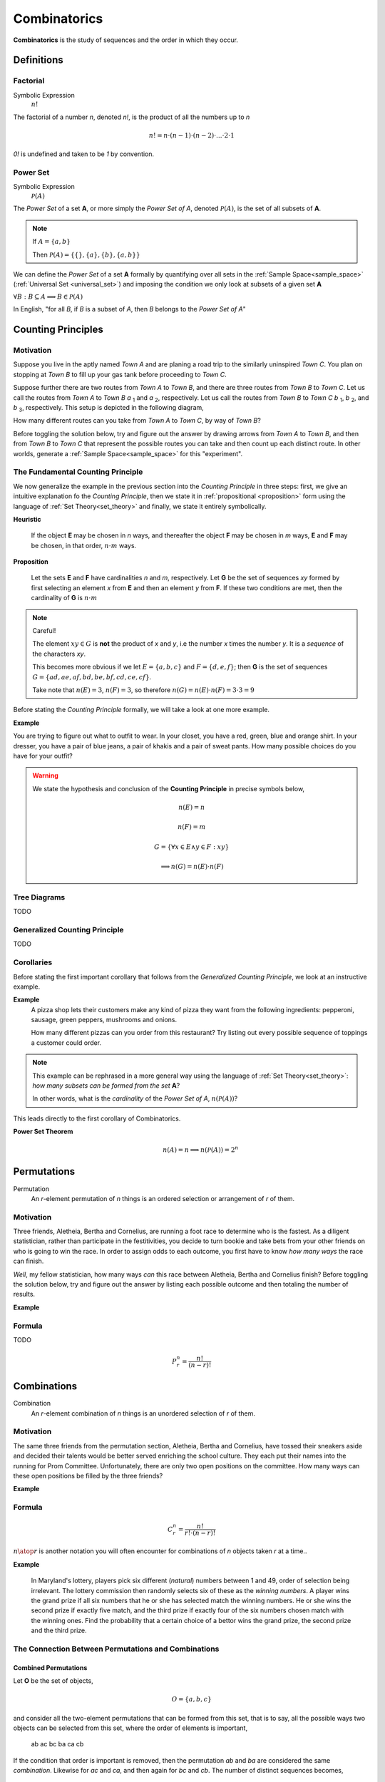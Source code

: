 .. _combinatorics:

=============
Combinatorics
=============

**Combinatorics** is the study of sequences and the order in which they occur.

Definitions
===========

.. _factorial:

Factorial
---------

Symbolic Expression
    :math:`n!`

The factorial of a number *n*, denoted *n!*, is the product of all the numbers up to *n*

.. math::

    n! = n \cdot (n-1) \cdot (n-2) \cdot ... \cdot 2 \cdot 1

*0!* is undefined and taken to be *1* by convention.

.. _power_set:

Power Set
---------

Symbolic Expression 
    :math:`\mathcal{P}(A)`

The *Power Set* of a set **A**, or more simply the *Power Set of A*, denoted :math:`\mathcal{P}(A)`, is the set of all subsets of **A**.

.. note::
    If :math:`A = \{ a, b \}`

    Then :math:`\mathcal{P}(A) = \{ \{\}, \{a\}, \{b\}, \{a, b\} \}`

We can define the *Power Set* of a set **A** formally by quantifying over all sets in the :ref:`Sample Space<sample_space>` (:ref:`Universal Set <universal_set>`) and imposing the condition we only look at subsets of a given set **A**

:math:`\forall B: B \subseteq A \implies B \in \mathcal{P}(A)`

In English, "for all *B*, if *B* is a subset of *A*, then *B* belongs to the *Power Set of A*"


.. _counting_principles:

Counting Principles
===================

Motivation
----------

Suppose you live in the aptly named *Town A* and are planing a road trip to the similarly uninspired *Town C*. You plan on stopping at *Town B* to fill up your gas tank before proceeding to *Town C*.

Suppose further there are two routes from *Town A* to *Town B*, and there are three routes from *Town B* to *Town C*. Let us call the routes from *Town A* to *Town B* *a* :sub:`1` and *a* :sub:`2`, respectively. Let us call the routes from *Town B* to *Town C* *b* :sub:`1`, *b* :sub:`2`, and *b* :sub:`3`, respectively. This setup is depicted in the following diagram,

.. image:: ../../assets/imgs/combinatorics/combinatorics_road_trip.png
   :width: 60%
   :align: center

How many different routes can you take from *Town A* to *Town C*, by way of *Town B*?

Before toggling the solution below, try and figure out the answer by drawing arrows from *Town A* to *Town B*, and then from *Town B* to *Town C* that represent the possible routes you can take and then count up each distinct route. In other worlds, generate a :ref:`Sample Space<sample_space>` for this "experiment".

.. collapse:: Solution

    We start by breaking down the problem into the choices we are making at each stage of the road trip. Starting in *Town A*, we have two possible routes from which we can choose to get to *Town B*. Once we arrive in *Town B*, regardless of the route we took to get there, we then have three possible routes to choose from that lead from *Town B* to *Town C*. To put it a different way, for each route from *Town A* to *Town B*, there are three routes from *Town B* to *Town C*.

    Each choice represents a branch. Every time we make a choice, we are narrowing down the set of possible outcomes. With that in mind, we can represent each choice as a *branch* in a tree, as in the following diagram,

    .. image:: ../../assets/imgs/combinatorics/combinatorics_tree_diagram.png
        :width: 60%
        :align: center

    The number of possible routes is equal to the number of endpoints in this graph. In this case, there are 6 possible routes we can take, where each route is represented by a particular branch of the tree. These types of graphs are called :ref:`tree diagrams <tree_diagrams>`, for this reason. They are very useful for visualizing the sample spaces of experiments that are composed of successive, independent choices, as in this example. 

    We may also see the solution by enumerating every possible choice in :ref:`list_notation`,

    .. math::
        
        G = \{ {a_1}{b_1}, {a_1}{b_2}, {a_1}{b_3}, {a_2}{b_1}, {a_2}{b_2}, {a_2}{b_3} \}

    .. math::

        \implies n(G) = 6

.. _counting_principle:

The Fundamental Counting Principle
----------------------------------

We now generalize the example in the previous section into the *Counting Principle* in three steps: first, we give an intuitive explanation fo the *Counting Principle*, then we state it in :ref:`propositional <proposition>` form using the language of :ref:`Set Theory<set_theory>` and finally, we state it entirely symbolically.

**Heuristic**

    If the object **E** may be chosen in *n* ways, and thereafter the object **F** may be chosen in *m* ways, **E** and **F** may be chosen, in that order, :math:`n \cdot m` ways.
 
**Proposition**

    Let the sets **E** and **F** have cardinalities *n* and *m*, respectively. Let **G** be the set of sequences *xy* formed by first selecting an element *x* from **E** and then an element *y* from **F**. If these two conditions are met, then the cardinality of **G** is :math:`n \cdot m`

.. note:: Careful! 

    The element :math:`xy \in G` is **not** the product of *x* and *y*, i.e the number *x* times the number *y*. It is a *sequence* of the characters *xy*. 
    
    This becomes more obvious if we let :math:`E = \{ a, b, c \}` and :math:`F=\{d, e , f\}`; then **G** is the set of sequences :math:`G = \{ ad, ae, af, bd, be, bf, cd, ce, cf \}`. 
    
    Take note that :math:`n(E)=3`, :math:`n(F)=3`, so therefore :math:`n(G) = n(E) \cdot n(F) = 3 \cdot 3 = 9`

Before stating the *Counting Principle* formally, we will take a look at one more example.

**Example**
    
You are trying to figure out what to outfit to wear. In your closet, you have a red, green, blue and orange shirt. In your dresser, you have a pair of blue jeans, a pair of khakis and a pair of sweat pants. How many possible choices do you have for your outfit?

.. collapse:: Solution
    
    We have two sets in this problem: the set of shirts in our closet, and the set of pants in our dresser. 

    .. image:: ../../assets/imgs/combinatorics/combinatorics_example.png
        :width: 60%
        :align: center

    The outfits we can pick are formed by first picking a shirt from the set of shirts, and then picking a pair of pants from the set of pants. The first set contains four elements and the second set contains three elements. Therefore, by the **Counting Principle**, the total number of outfits is the product of the two cardinalities, :math:`4 \cdot 3 = 12`.

.. warning::

    We state the hypothesis and conclusion of the **Counting Principle** in precise symbols below,

        .. math::
            n(E) = n
        .. math::
            n(F) = m
        .. math::
            G = \{ \forall x \in E \land y \in F: xy \}
        .. math::
            \implies n(G) = n(E) \cdot n(F)

.. _tree_diagrams:

Tree Diagrams
-------------

TODO 

.. _generalized_counting_principle:

Generalized Counting Principle
------------------------------

TODO 

Corollaries 
-----------

Before stating the first important corollary that follows from the *Generalized Counting Principle*, we look at an instructive example.

**Example**
    A pizza shop lets their customers make any kind of pizza they want from the following ingredients: pepperoni, sausage, green peppers, mushrooms and onions. 

    How many different pizzas can you order from this restaurant? Try listing out every possible sequence of toppings a customer could order. 

.. note:: 
    This example can be rephrased in a more general way using the language of :ref:`Set Theory<set_theory>`: *how many subsets can be formed from the set* **A**? 
    
    In other words, what is the *cardinality* of the *Power Set of A*, :math:`n(\mathcal{P}(A))`?

.. collapse:: Solution

    Let **A** represent the set of pizza topping,
    
    .. math::
        A = \{ s, p, g, m, o \}
    
    where *s = sausage*, *p = pepperoni*, *g = green peppers*, *m = mushroom* and *o = onions*.

    Notice the customer ordering pizza does not have to include *every* topping nor does the customer have to include *any* topping, if they so choose. For example, one customer might get a pepperoni, mushrooms and onions pizza (corresponding to the set :math:`\{ p, m, o \}`), while another customer might get a sausage, green peppers, mushrooms and onions pizza (corresponding to the set :math:`\{s, g, m, o \}`), while another still might get a pizza with *no* toppings at all (corresponding to the *empty set* :math:`\varnothing = \{\}`). 

    The choices being made in this problem consist of whether or not to include each ingredient. There are five ingredients, therefore there are five choices. For each ingredient and therefore for each choice, we have two options: include it or exclude it.

    Letting *i* represent inclusion and *e* represent *exclusion*, the set of options for each topping is given by 
        
    .. math::
        O_s = { i, e }

    .. math::
        O_p = { i, e } 

    .. math::
        O_g = { i, e }

    .. math::
        O_m = { i, e } 

    .. math::
        O_o = { i, e }

    Where O:sub:`s` is the set options available for sausage, O:sub:`p` is the set of options available for pepperoni, etc. 

    .. math::
        2 \cdot 2 \cdot 2 \cdot 2 \cdot 2 = 2^5 = 32

    Notice the power of 2 on the left hand side of the equation is equal to the *cardinality of* **A**, :math:`n(A)`. 

This leads directly to the first corollary of Combinatorics.

**Power Set Theorem**
    .. math:: 
        n(A)=n \implies n(\mathcal{P}(A))=2^n

.. _permutations:

Permutations
============

Permutation
    An *r*-element permutation of *n* things is an ordered selection or arrangement of *r* of them.

Motivation
----------

Three friends, Aletheia, Bertha and Cornelius, are running a foot race to determine who is the fastest. As a diligent statistician, rather than participate in the festitivities, you decide to turn bookie and take bets from your other friends on who is going to win the race. In order to assign odds to each outcome, you first have to know *how many ways* the race can finish.   

*Well*, my fellow statistician, how many ways *can* this race between Aletheia, Bertha and Cornelius finish? Before toggling the solution below, try and figure out the answer by listing each possible outcome and then totaling the number of results.

.. collapse:: Solution
    The key to understanding this problem is to recognize the *order* in which these three friends finish the race matters. If we let *a* represent Aletheia finishing the race, *b* represent Bertha finishing the race and *c* represent Cornelius finishing the face, we can enumerate the possible outcomes of the race as *permutations* of the sequence *abc*,

        abc acb bac bca cab cab

    For example, *abc* represents the outcome of Alethia finishing first, Bertha second and Cornelius third, whereas *cab* would represent Cornelius finishing first, Bertha finishing second and Alethia finishing third, etc. From this we see there are 6 ways to *permute* the sequence *abc*. 

    By applying the :ref:`generalized_counting_principle`, we can arrive at the same solution through another means. In the race, there are three positions to fill (1 :sup:`st` Place, 2 :sup:`nd` Place, 3 :sup:`rd` Place). According to the counting principle, the number of ways to pick how the race will end is equal to the number of ways to pick 1 :sup:`st` Place, times the number of ways to pick 2 :sup:`nd` Place, times the number of ways to pick 3 :sup:`rd` Place. 
    
    However, the choice we make for 1 :sup:`st` Place affects the choice we make for 2 :sup:`nd` Place, and the choice we make for 2 :sup:`nd` Place affects the choice we make for 3 :sup:`rd` Place. In other words, if Aletheia comes in 1 :sup:`st` Place, she is unable to also come in 2 :sup:`nd` or 3 :sup:`rd` place. By selecting someone to fill one place, we remove the possibility of them filling any of the other places in the sequence.

    This can be visualized through a modified :ref:`tree diagram <tree_diagrams>`, where subsequent branches in the tree diagram are affected by the value of the current branch,

        .. image:: ../../assets/imgs/combinatorics/combinatorics_permuted_tree_diagram.png
            :width: 60%
            :align: center

    Notice at each step of the diagram, a choice is lost, representing the selection of an individual to fill the given position along the given branch. This type of selection is called :ref:`selection without replacement <without_replacement>`.

    By counting up the endpoints of the graph, the answer is again found to be there are *6* ways to finish the race.

    This can be rephrased with the new terminology introduced in this section: *there are 6 permutations of 3 objects taken 3 at time*. 

**Example**

.. collapse:: Solution 

    TODO 

.. _permutation_formula: 

Formula
-------

TODO 

.. math::
    P_r^n = \frac{n!}{(n-r)!}


.. _combinations:

Combinations
============

Combination
    An *r*-element combination of *n* things is an unordered selection of *r* of them.

Motivation
----------

The same three friends from the permutation section, Aletheia, Bertha and Cornelius, have tossed their sneakers aside and decided their talents would be better served enriching the school culture. They each put their names into the running for Prom Committee. Unfortunately, there are only two open positions on the committee. How many ways can these open positions be filled by the three friends?

.. collapse:: Solution

    TODO

**Example**

.. _combination_formula:

Formula
-------

.. math:: 
    {C}_{r}^n = \frac{n!}{r! \cdot (n-r)!}

:math:`{n \atop r}` is another notation you will often encounter for combinations of *n* objects taken *r* at a time.. 

**Example**

    In Maryland's lottery, players pick six different (*natural*) numbers between 1 and 49, order of selection being irrelevant. The lottery commission then randomly selects six of these as the *winning numbers*. A player wins the grand prize if all six numbers that he or she has selected match the winning numbers. He or she wins the second prize if exactly five match, and the third prize if exactly four of the six numbers chosen match with the winning ones. Find the probability that a certain choice of a bettor wins the grand prize, the second prize and the third prize. 

.. collapse:: Solution 
    Let **Z** represent the event of selecting all six winning numbers. Let **Y** represent the event of selecting five winning numbers. Let **X** represent the event of selecting four winning numbers.  

    The :ref:`Classical Definition of Probability <classical_definition>` states,

    .. math::
        P(A) = \frac{n(A)}{n(S)}

    In the context of the given problem, this translates to,

        P(Z) = (# of ways to match a 6-element sequence with 6 elements) / (# of 6-element sequences)

        P(Y) = (# of ways to match a 6-element sequence with 5 elements) / (# of 6-element sequences)

        P(X) = (# of ways to match a 6-element sequence with 4 elements) / (# of 6-element sequences)

    In order to calculate the desired probability, each calculation requires the total number of 6-element sequences, where each element of the sequence is an integer between 1 and 49. Furthermore, the selection of one element in the sequence removes it from the pool of possible selections. In other words, there can be no repetitions of any of the integers between 1 and 49 in any sequence of winning numbers. For instance the sequence ``15 15 37 42 32 27`` is not allowed, because *15* occurs twice. This is what is meant by the phrase "*pick six different integers*". This is an example of :ref:`selection without replacement<without_replacement>`.

    TODO 

    Notice first there is only one to select all six of the winning numbers. If, for instance, the lottery commission selected the numbers 

        10 11 12 13 14 15

    It does not matter if you chose the numbers in a different order, as in the following combination,
    
        14 13 11 15 10 12 

    Your choice is still considered *matching*; That is what is meant in the example by the phrase "*order of selection being irrelevant*". Therefore the probability of selecting all six winning numbers is simply,

    .. math::
        P(A)

The Connection Between Permutations and Combinations
----------------------------------------------------

Combined Permutations
*********************

Let **O** be the set of objects,

    .. math::
        O = \{ a, b, c \}

and consider all the two-element permutations that can be formed from this set, that is to say, all the possible ways two objects can be selected from this set, where the order of elements is important,

    ab ac bc ba ca cb 

If the condition that order is important is removed, then the permutation *ab* and *ba* are considered the same *combination*. Likewise for *ac* and *ca*, and then again for *bc* and *cb*. The number of distinct sequences becomes,

    ab ac bc
    
.. image:: ../../assets/imgs/combinatorics/combinatorics_connection.png
        :width: 60%
        :align: center

Permuted Combinations
*********************

Suppose now a similar set of objects **P** is given as,

    .. math::
        P = \{ a, b, c, d \}

and all two-element *combinations* (not *permutations*) are required, that is to say, all the possible ways two objects can be selected from this set, where order is important. Careful enumeration of every possibility yields the list of combination as follows,

    ab ac ad bc bd cd 

TODO 